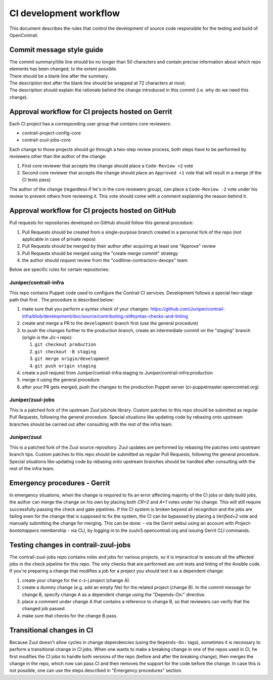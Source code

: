 CI development workflow
=======================

This document describes the rules that control the development of source code responsible for the testing and build of OpenContrail.

Commit message style guide
--------------------------

|  The commit summary/title line should bo no longer than 50 characters and contain precise information about which repo elements has been changed, to the extent possible.
|  There should be a blank line after the summary.
|  The description text after the blank line should be wrapped at 72 characters at most.
|  The description should explain the rationale behind the change introduced in this commit (i.e. why do we need this change).

Approval workflow for CI projects hosted on Gerrit
--------------------------------------------------

Each CI project has a corresponding user group that contains core reviewers:

- contrail-project-config-core
- contrail-zuul-jobs-core

Each change to those projects should go through a two-step review process, both 
steps have to be performed by reviewers other than the author of the change:

#. First core reviewer that accepts the change should place a ``Code-Review +2``
   vote
#. Second core reviewer that accepts the change should place an ``Approved +1``
   vote that will result in a merge (if the CI tests pass)

The author of the change (regardless if he's in the core reviewers group), can place
a ``Code-Review -2`` vote under his review to prevent others from reviewing it. This
vote should come with a comment explaining the reason behind it.

Approval workflow for CI projects hosted on GitHub
--------------------------------------------------

Pull requests for repositories developed on GitHub should follow this general procedure:

#. Pull Requests should be created from a single-purpose branch created in a personal fork of the repo (not applicable in case of private repos)
#. Pull Requests should be merged by their author after acquiring at least one "Approve" review
#. Pull Requests should be merged using the "create merge commit" strategy
#. the author should request review from the "codilime-contractors-devops" team

Below are specific rules for certain repositories:

Juniper/contrail-infra
**********************

This repo contains Puppet code used to configure the Contrail CI services. Development follows a
special two-stage path that first . The procedure is described below:

#. make sure that you perform a syntax check of your changes: https://github.com/Juniper/contrail-infra/blob/development/doc/source/contributing.rst#syntax-checks-and-linting
#. create and merge a PR to the ``development`` branch first (use the general procedure)
#. to push the changes further to the production branch, create an intermediate commit on the "staging" branch (origin is the J/c-i repo):

   #. ``git checkout production``
   #. ``git checkout -B staging``
   #. ``git merge origin/development``
   #. ``git push origin staging``
#. create a pull request from Juniper/contrail-infra:staging to Juniper/contrail-infra:production
#. merge it using the general procedure
#. after your PR gets merged, push the changes to the production Puppet server (ci-puppetmaster.opencontrail.org)

Juniper/zuul-jobs
**********************

This is a patched fork of the upstream Zuul job/role library. Custom patches to this repo
should be submitted as regular Pull Requests, following the general procedure. Special
situations like updating code by rebasing onto upstream branches should be carried out
after consulting with the rest of the infra team.

Juniper/zuul
**********************

This is a patched fork of the Zuul source repository. Zuul updates are performed by rebasing the patches onto
upstream branch tips. Custom patches to this repo should be submitted as regular
Pull Requests, following the general procedure. Special situations like updating
code by rebasing onto upstream branches should be handled after consulting with
the rest of the infra team.

Emergency procedures - Gerrit
-----------------------------

In emergency situations, when the change is required to fix an error affecting
majority of the CI jobs or daily build jobs, the author can merge the change on
his own by placing both `CR+2` and `A+1` votes under his change. This will still
require successfully passing the check and gate pipelines.
If the CI system is broken beyond all recognition and the jobs are failing even for the
change that is supposed to fix the system, the CI can be bypassed by placing
a `Verified+2` vote and manually submitting the change for merging. This can be done:
- via the Gerrit webui using an account with `Project-bootstrappers` membership
- via CLI, by logging in to the zuulv3.opencontrail.org and issuing Gerrit CLI commands.

Testing changes in contrail-zuul-jobs
-------------------------------------

The contrail-zuul-jobs repo contains roles and jobs for various projects, so
it is impractical to execute all the affected jobs in the check pipeline for
this repo. The only checks that are performed are unit tests and linting of
the Ansible code. If you're preparing a change that modifies a job for a
project you should test it as a dependent change:

#. create your change for the c-z-j project (change A).
#. create a dummy change (e.g. add an empty file) for the related project
   (change B). In the commit message for change B, specify change A as a
   dependent change using the "Depends-On:" directive.
#. place a comment under change A that contains a reference to change B, so
   that reviewers can verify that the changed job passed.
#. make sure that checks for the change B pass.

Transitional changes in CI
--------------------------

Because Zuul doesn't allow cycles in change dependencies (using the ``Depends-On:`` tags),
sometimes it is necessary to perform a transitional change in CI jobs. When one
wants to make a breaking change in one of the repos used in CI, he first
modifies the CI jobs to handle both versions of the repo (before and after
the breaking change), then merges the change in the repo, which now can pass CI
and then removes the support for the code before the change.
In case this is not possible, one can use the steps described in
"Emergency procedures" section.
